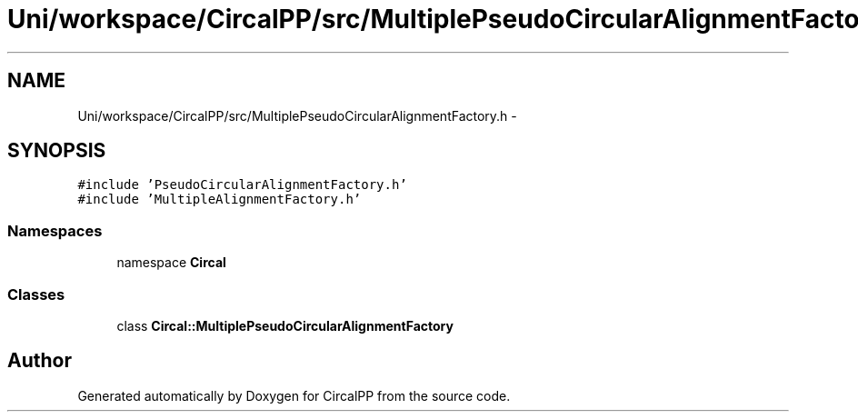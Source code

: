 .TH "Uni/workspace/CircalPP/src/MultiplePseudoCircularAlignmentFactory.h" 3 "24 Feb 2008" "Version 0.1" "CircalPP" \" -*- nroff -*-
.ad l
.nh
.SH NAME
Uni/workspace/CircalPP/src/MultiplePseudoCircularAlignmentFactory.h \- 
.SH SYNOPSIS
.br
.PP
\fC#include 'PseudoCircularAlignmentFactory.h'\fP
.br
\fC#include 'MultipleAlignmentFactory.h'\fP
.br

.SS "Namespaces"

.in +1c
.ti -1c
.RI "namespace \fBCircal\fP"
.br
.in -1c
.SS "Classes"

.in +1c
.ti -1c
.RI "class \fBCircal::MultiplePseudoCircularAlignmentFactory\fP"
.br
.in -1c
.SH "Author"
.PP 
Generated automatically by Doxygen for CircalPP from the source code.
